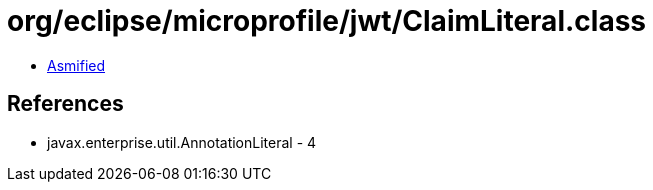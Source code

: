 = org/eclipse/microprofile/jwt/ClaimLiteral.class

 - link:ClaimLiteral-asmified.java[Asmified]

== References

 - javax.enterprise.util.AnnotationLiteral - 4
